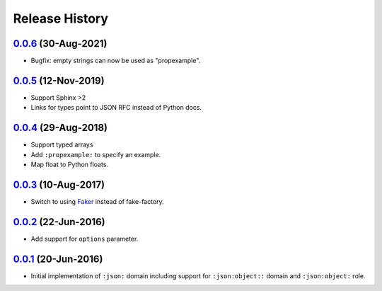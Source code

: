Release History
===============

`0.0.6`_ (30-Aug-2021)
----------------------

- Bugfix: empty strings can now be used as "propexample".

`0.0.5`_ (12-Nov-2019)
----------------------
- Support Sphinx >2
- Links for types point to JSON RFC instead of Python docs.

`0.0.4`_ (29-Aug-2018)
----------------------
- Support typed arrays
- Add ``:propexample:`` to specify an example.
- Map float to Python floats.

`0.0.3`_ (10-Aug-2017)
----------------------
- Switch to using `Faker`_ instead of fake-factory.

.. _Faker: https://github.com/joke2k/faker

`0.0.2`_ (22-Jun-2016)
----------------------
- Add support for ``options`` parameter.

`0.0.1`_ (20-Jun-2016)
----------------------
- Initial implementation of ``:json:`` domain including support for
  ``:json:object::`` domain and ``:json:object:`` role.

.. _Next Release: https://github.com/dave-shawley/sphinx-jsondomain/compare/0.0.6...HEAD
.. _0.0.6: https://github.com/jcarrano/sphinx-jsondomain/compare/0.0.5...0.0.6
.. _0.0.5: https://github.com/jcarrano/sphinx-jsondomain/compare/0.0.4...0.0.5
.. _0.0.4: https://github.com/boolangery/sphinx-jsondomain/compare/0.0.3...0.0.4
.. _0.0.3: https://github.com/dave-shawley/sphinx-jsondomain/compare/0.0.2...0.0.3
.. _0.0.2: https://github.com/dave-shawley/sphinx-jsondomain/compare/0.0.1...0.0.2
.. _0.0.1: https://github.com/dave-shawley/sphinx-jsondomain/compare/0.0.0...0.0.1

